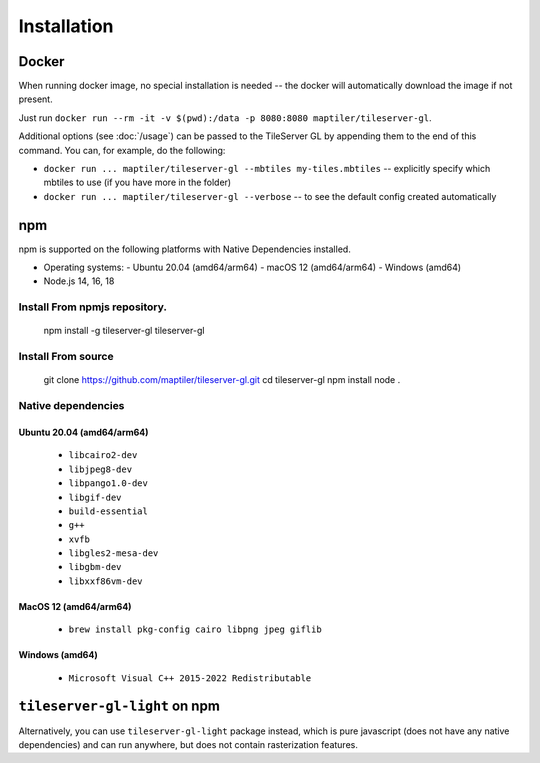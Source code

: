 ============
Installation
============

Docker
======

When running docker image, no special installation is needed -- the docker will automatically download the image if not present.

Just run ``docker run --rm -it -v $(pwd):/data -p 8080:8080 maptiler/tileserver-gl``.

Additional options (see :doc:`/usage`) can be passed to the TileServer GL by appending them to the end of this command. You can, for example, do the following:

* ``docker run ... maptiler/tileserver-gl --mbtiles my-tiles.mbtiles`` -- explicitly specify which mbtiles to use (if you have more in the folder)
* ``docker run ... maptiler/tileserver-gl --verbose`` -- to see the default config created automatically

npm
===

npm is supported on the following platforms with Native Dependencies installed.

- Operating systems:
  - Ubuntu 20.04 (amd64/arm64)
  - macOS 12 (amd64/arm64)
  - Windows (amd64)
- Node.js 14, 16, 18
  
Install From npmjs repository.
------------------------------
  npm install -g tileserver-gl
  tileserver-gl

Install From source
-------------------
  git clone https://github.com/maptiler/tileserver-gl.git
  cd tileserver-gl
  npm install
  node .

Native dependencies
-------------------

Ubuntu 20.04 (amd64/arm64)
~~~~~~~~~~~~~~~~~~~~~~~~~~
  * ``libcairo2-dev``
  * ``libjpeg8-dev``
  * ``libpango1.0-dev``
  * ``libgif-dev``
  * ``build-essential``
  * ``g++``
  * ``xvfb``
  * ``libgles2-mesa-dev``
  * ``libgbm-dev``
  * ``libxxf86vm-dev``

MacOS 12 (amd64/arm64)
~~~~~~~~~~~~~~~~~~~~~~
  * ``brew install pkg-config cairo libpng jpeg giflib``

Windows (amd64)
~~~~~~~~~~~~~~~~~~~~~~~~~
  * ``Microsoft Visual C++ 2015-2022 Redistributable``

``tileserver-gl-light`` on npm
==============================

Alternatively, you can use ``tileserver-gl-light`` package instead, which is pure javascript (does not have any native dependencies) and can run anywhere, but does not contain rasterization features.

